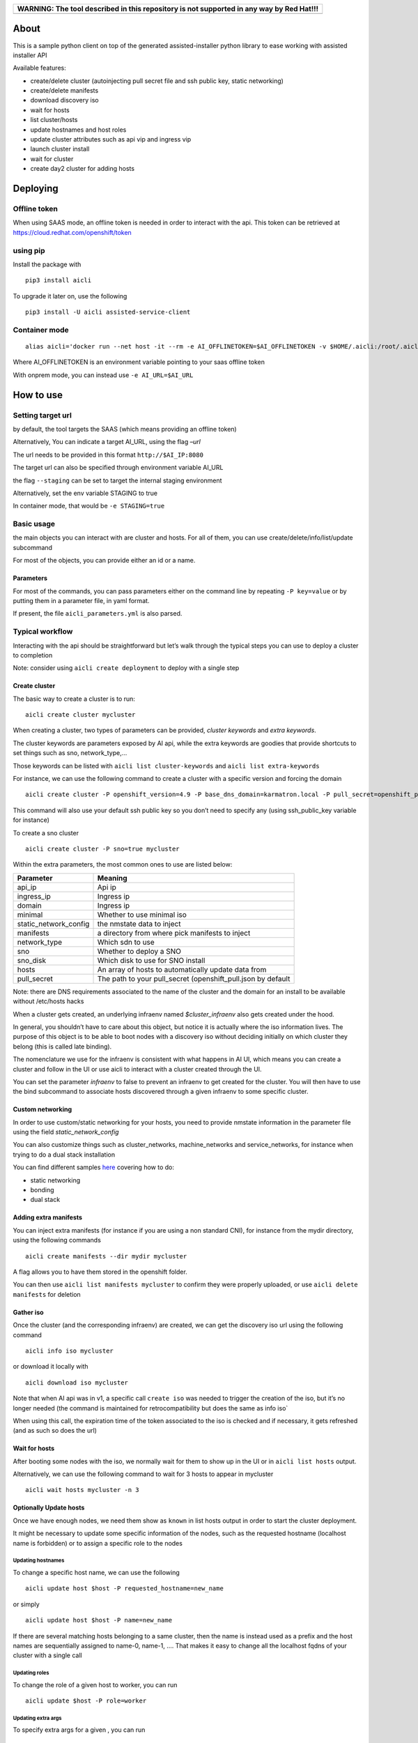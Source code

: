 +------------------------------------------------------------------------------------------+
| WARNING: The tool described in this repository is not supported in any way by Red Hat!!! |
+==========================================================================================+
+------------------------------------------------------------------------------------------+

About
=====

This is a sample python client on top of the generated assisted-installer python library to ease working with assisted installer API

Available features:

-  create/delete cluster (autoinjecting pull secret file and ssh public key, static networking)
-  create/delete manifests
-  download discovery iso
-  wait for hosts
-  list cluster/hosts
-  update hostnames and host roles
-  update cluster attributes such as api vip and ingress vip
-  launch cluster install
-  wait for cluster
-  create day2 cluster for adding hosts

Deploying
=========

Offline token
-------------

When using SAAS mode, an offline token is needed in order to interact with the api. This token can be retrieved at https://cloud.redhat.com/openshift/token

using pip
---------

Install the package with

::

   pip3 install aicli

To upgrade it later on, use the following

::

   pip3 install -U aicli assisted-service-client

Container mode
--------------

::

   alias aicli='docker run --net host -it --rm -e AI_OFFLINETOKEN=$AI_OFFLINETOKEN -v $HOME/.aicli:/root/.aicli -v $PWD:/workdir quay.io/karmab/aicli'

Where AI_OFFLINETOKEN is an environment variable pointing to your saas offline token

With onprem mode, you can instead use ``-e AI_URL=$AI_URL``

How to use
==========

Setting target url
------------------

by default, the tool targets the SAAS (which means providing an offline token)

Alternatively, You can indicate a target AI_URL, using the flag *–url*

The url needs to be provided in this format ``http://$AI_IP:8080``

The target url can also be specified through environment variable AI_URL

the flag ``--staging`` can be set to target the internal staging environment

Alternatively, set the env variable STAGING to true

In container mode, that would be ``-e STAGING=true``

Basic usage
-----------

the main objects you can interact with are cluster and hosts. For all of them, you can use create/delete/info/list/update subcommand

For most of the objects, you can provide either an id or a name.

Parameters
~~~~~~~~~~

For most of the commands, you can pass parameters either on the command line by repeating ``-P key=value`` or by putting them in a parameter file, in yaml format.

If present, the file ``aicli_parameters.yml`` is also parsed.

Typical workflow
----------------

Interacting with the api should be straightforward but let’s walk through the typical steps you can use to deploy a cluster to completion

Note: consider using ``aicli create deployment`` to deploy with a single step

Create cluster
~~~~~~~~~~~~~~

The basic way to create a cluster is to run:

::

   aicli create cluster mycluster

When creating a cluster, two types of parameters can be provided, *cluster keywords* and *extra keywords*.

The cluster keywords are parameters exposed by AI api, while the extra keywords are goodies that provide shortcuts to set things such as sno, network_type,…

Those keywords can be listed with ``aicli list cluster-keywords`` and ``aicli list extra-keywords``

For instance, we can use the following command to create a cluster with a specific version and forcing the domain

::

   aicli create cluster -P openshift_version=4.9 -P base_dns_domain=karmatron.local -P pull_secret=openshift_pull.json mycluster

This command will also use your default ssh public key so you don’t need to specify any (using ssh_public_key variable for instance)

To create a sno cluster

::

   aicli create cluster -P sno=true mycluster

Within the extra parameters, the most common ones to use are listed below:

===================== ============================================================
Parameter             Meaning
===================== ============================================================
api_ip                Api ip
ingress_ip            Ingress ip
domain                Ingress ip
minimal               Whether to use minimal iso
static_network_config the nmstate data to inject
manifests             a directory from where pick manifests to inject
network_type          Which sdn to use
sno                   Whether to deploy a SNO
sno_disk              Which disk to use for SNO install
hosts                 An array of hosts to automatically update data from
pull_secret           The path to your pull_secret (openshift_pull.json by default
===================== ============================================================

Note: there are DNS requirements associated to the name of the cluster and the domain for an install to be available without /etc/hosts hacks

When a cluster gets created, an underlying infraenv named *$cluster_infraenv* also gets created under the hood.

In general, you shouldn’t have to care about this object, but notice it is actually where the iso information lives. The purpose of this object is to be able to boot nodes with a discovery iso without deciding initially on which cluster they belong (this is called late binding).

The nomenclature we use for the infraenv is consistent with what happens in AI UI, which means you can create a cluster and follow in the UI or use aicli to interact with a cluster created through the UI.

You can set the parameter *infraenv* to false to prevent an infraenv to get created for the cluster. You will then have to use the bind subcommand to associate hosts discovered through a given infraenv to some specific cluster.

Custom networking
~~~~~~~~~~~~~~~~~

In order to use custom/static networking for your hosts, you need to provide nmstate information in the parameter file using the field *static_network_config*

You can also customize things such as cluster_networks, machine_networks and service_networks, for instance when trying to do a dual stack installation

You can find different samples `here <https://github.com/karmab/aicli/tree/main/samples>`__ covering how to do:

-  static networking
-  bonding
-  dual stack

Adding extra manifests
~~~~~~~~~~~~~~~~~~~~~~

You can inject extra manifests (for instance if you are using a non standard CNI), for instance from the mydir directory, using the following commands

::

   aicli create manifests --dir mydir mycluster

A flag allows you to have them stored in the openshift folder.

You can then use ``aicli list manifests mycluster`` to confirm they were properly uploaded, or use ``aicli delete manifests`` for deletion

Gather iso
~~~~~~~~~~

Once the cluster (and the corresponding infraenv) are created, we can get the discovery iso url using the following command

::

   aicli info iso mycluster

or download it locally with

::

   aicli download iso mycluster

Note that when AI api was in v1, a specific call ``create iso`` was needed to trigger the creation of the iso, but it’s no longer needed (the command is maintained for retrocompatibility but does the same as info iso\`

When using this call, the expiration time of the token associated to the iso is checked and if necessary, it gets refreshed (and as such so does the url)

Wait for hosts
~~~~~~~~~~~~~~

After booting some nodes with the iso, we normally wait for them to show up in the UI or in ``aicli list hosts`` output.

Alternatively, we can use the following command to wait for 3 hosts to appear in mycluster

::

   aicli wait hosts mycluster -n 3

Optionally Update hosts
~~~~~~~~~~~~~~~~~~~~~~~

Once we have enough nodes, we need them show as ``known`` in list hosts output in order to start the cluster deployment.

It might be necessary to update some specific information of the nodes, such as the requested hostname (localhost name is forbidden) or to assign a specific role to the nodes

Updating hostnames
^^^^^^^^^^^^^^^^^^

To change a specific host name, we can use the following

::

   aicli update host $host -P requested_hostname=new_name

or simply

::

   aicli update host $host -P name=new_name

If there are several matching hosts belonging to a same cluster, then the name is instead used as a prefix and the host names are sequentially assigned to name-0, name-1, …. That makes it easy to change all the localhost fqdns of your cluster with a single call

Updating roles
^^^^^^^^^^^^^^

To change the role of a given host to worker, you can run

::

   aicli update $host -P role=worker

Updating extra args
^^^^^^^^^^^^^^^^^^^

To specify extra args for a given , you can run

::

   aicli update $host -P extra_args="xxxx"

For instance, you can run the following to append kargs

::

   aicli update host $host -P extra_args="--append-karg=rd.multipath=default --append-karg=root=/dev/disk/by-label/dm-mpath-root"

Updating from a parameter file
^^^^^^^^^^^^^^^^^^^^^^^^^^^^^^

You can specify in your parameter file a hosts array so that the information for updating hosts is gathered from there.

For instance, if you have the following information in your parameter file

::

   hosts:
   - name: xxx.fantastic.com
     role: master
   - name: yyy.fantastic.com
     role: role
     extra_args: "ip=dhcp6"

Running ``aicli update hosts --parameterfile my_params.yml`` will change the roles of the hosts with the corresponding name, if found, and add the specified extra_args for the second host.

Updating cluster
~~~~~~~~~~~~~~~~

At this step, you might need to update cluster data so that the cluster is ready to install.

For instance, you might want to specify api vip and ingress vip now that hosts cidrs have been discovered.

For this, you can run

::

   aicli update cluster -P api_ip=$api_ip -P ingress_ip=$ingress_ip mycluster

Launch cluster deployment
~~~~~~~~~~~~~~~~~~~~~~~~~

Once your hosts all show as known, the cluster status should appear as ready in ``aicli info cluster mycluster``

At this point, you can trigger the deployment using the following command

::

   aicli start mycluster

Monitor deployment
~~~~~~~~~~~~~~~~~~

Wait for cluster
^^^^^^^^^^^^^^^^

When the cluster is installing, you can wait for it to complete using the following command

::

   aicli wait mycluster

Monitor events
^^^^^^^^^^^^^^

You can also see all events associated to your cluster using

::

   aicli get events cluster

Gather assets
~~~~~~~~~~~~~

Once installation has started, you can gather relevant assets for your cluster such as

-  kubeconfig
-  kubeadmin-password
-  installconfig

For instance, to gather the kubeconfig, you can use the following to get it downloaded to your current directory as ``kubeconfig.mycluster``

::

   aicli download kubeconfig mycluster

Add extra workers
~~~~~~~~~~~~~~~~~

For this purpose, we assume we already have the cluster installed. When creating a new cluster with the same name and the ‘-day2’ extension, the api code will create a dedicated cluster for adding host purposes.

::

   aicli create cluster mycluster-day2

Afterwards, we can use the same workflow of

-  gathering the iso associated to this cluster with ``aicli info iso mycluster-day2``
-  booting nodes with this iso
-  wait for them to show in ``aicli list hosts`` output as *known*
-  launch ``aicli start cluster mycluster-day2``

Note that when creating the day2 cluster, a DNS check on api_vip_dnsname is done. If it doesn’t succeed and the base cluster is HA, then api vip is used instead of fqdn to garantee functionality

You can also update manually this data using the following command

::

   aicli update cluster mycluster-day2 -P api_vip_dnsname=$api_ip

Deployment workflow
-------------------

Instead of deploying the cluster step by step, you can put all the relevant information in your parameter file and then have all the steps run for you

You can use a command such as the following one

::

   aicli create deployment --parameterfile my_params.yml myclu

The parameter file could be similar to the following one

::

   base_dns_domain: karmalabs.com
   api_vip: 192.168.122.253
   ingress_vip: 192.168.122.252
   download_iso_path: /var/www/html
   download_iso_cmd: "chown apache.apache /var/www/html/ci-ai.iso"
   iso_url: http://192.168.122.1/ci-ai.iso
   bmc_user: admin
   bmc_password: password
   hosts:
   - name: ci-ai-master-0
     bmc_url: http://192.168.122.1:8000/redfish/v1/Systems/11111111-1111-1111-1111-111111111181
   - name: ci-ai-master-1
     bmc_url: http://192.168.122.1:8000/redfish/v1/Systems/11111111-1111-1111-1111-111111111182
   - name: ci-ai-master-2
     bmc_url: http://192.168.122.1:8000/redfish/v1/Systems/11111111-1111-1111-1111-111111111183

Note that in this case, we are providing bmc information for our hosts so that they get booted with the discovery iso automatically.

We also have the iso downloaded automatically to a path corresponding to a web server

If you omit this kind of information, you can still have the deployment done semi automatically by just waiting for the iso url to be displayed and plug it manually to your target nodes.
